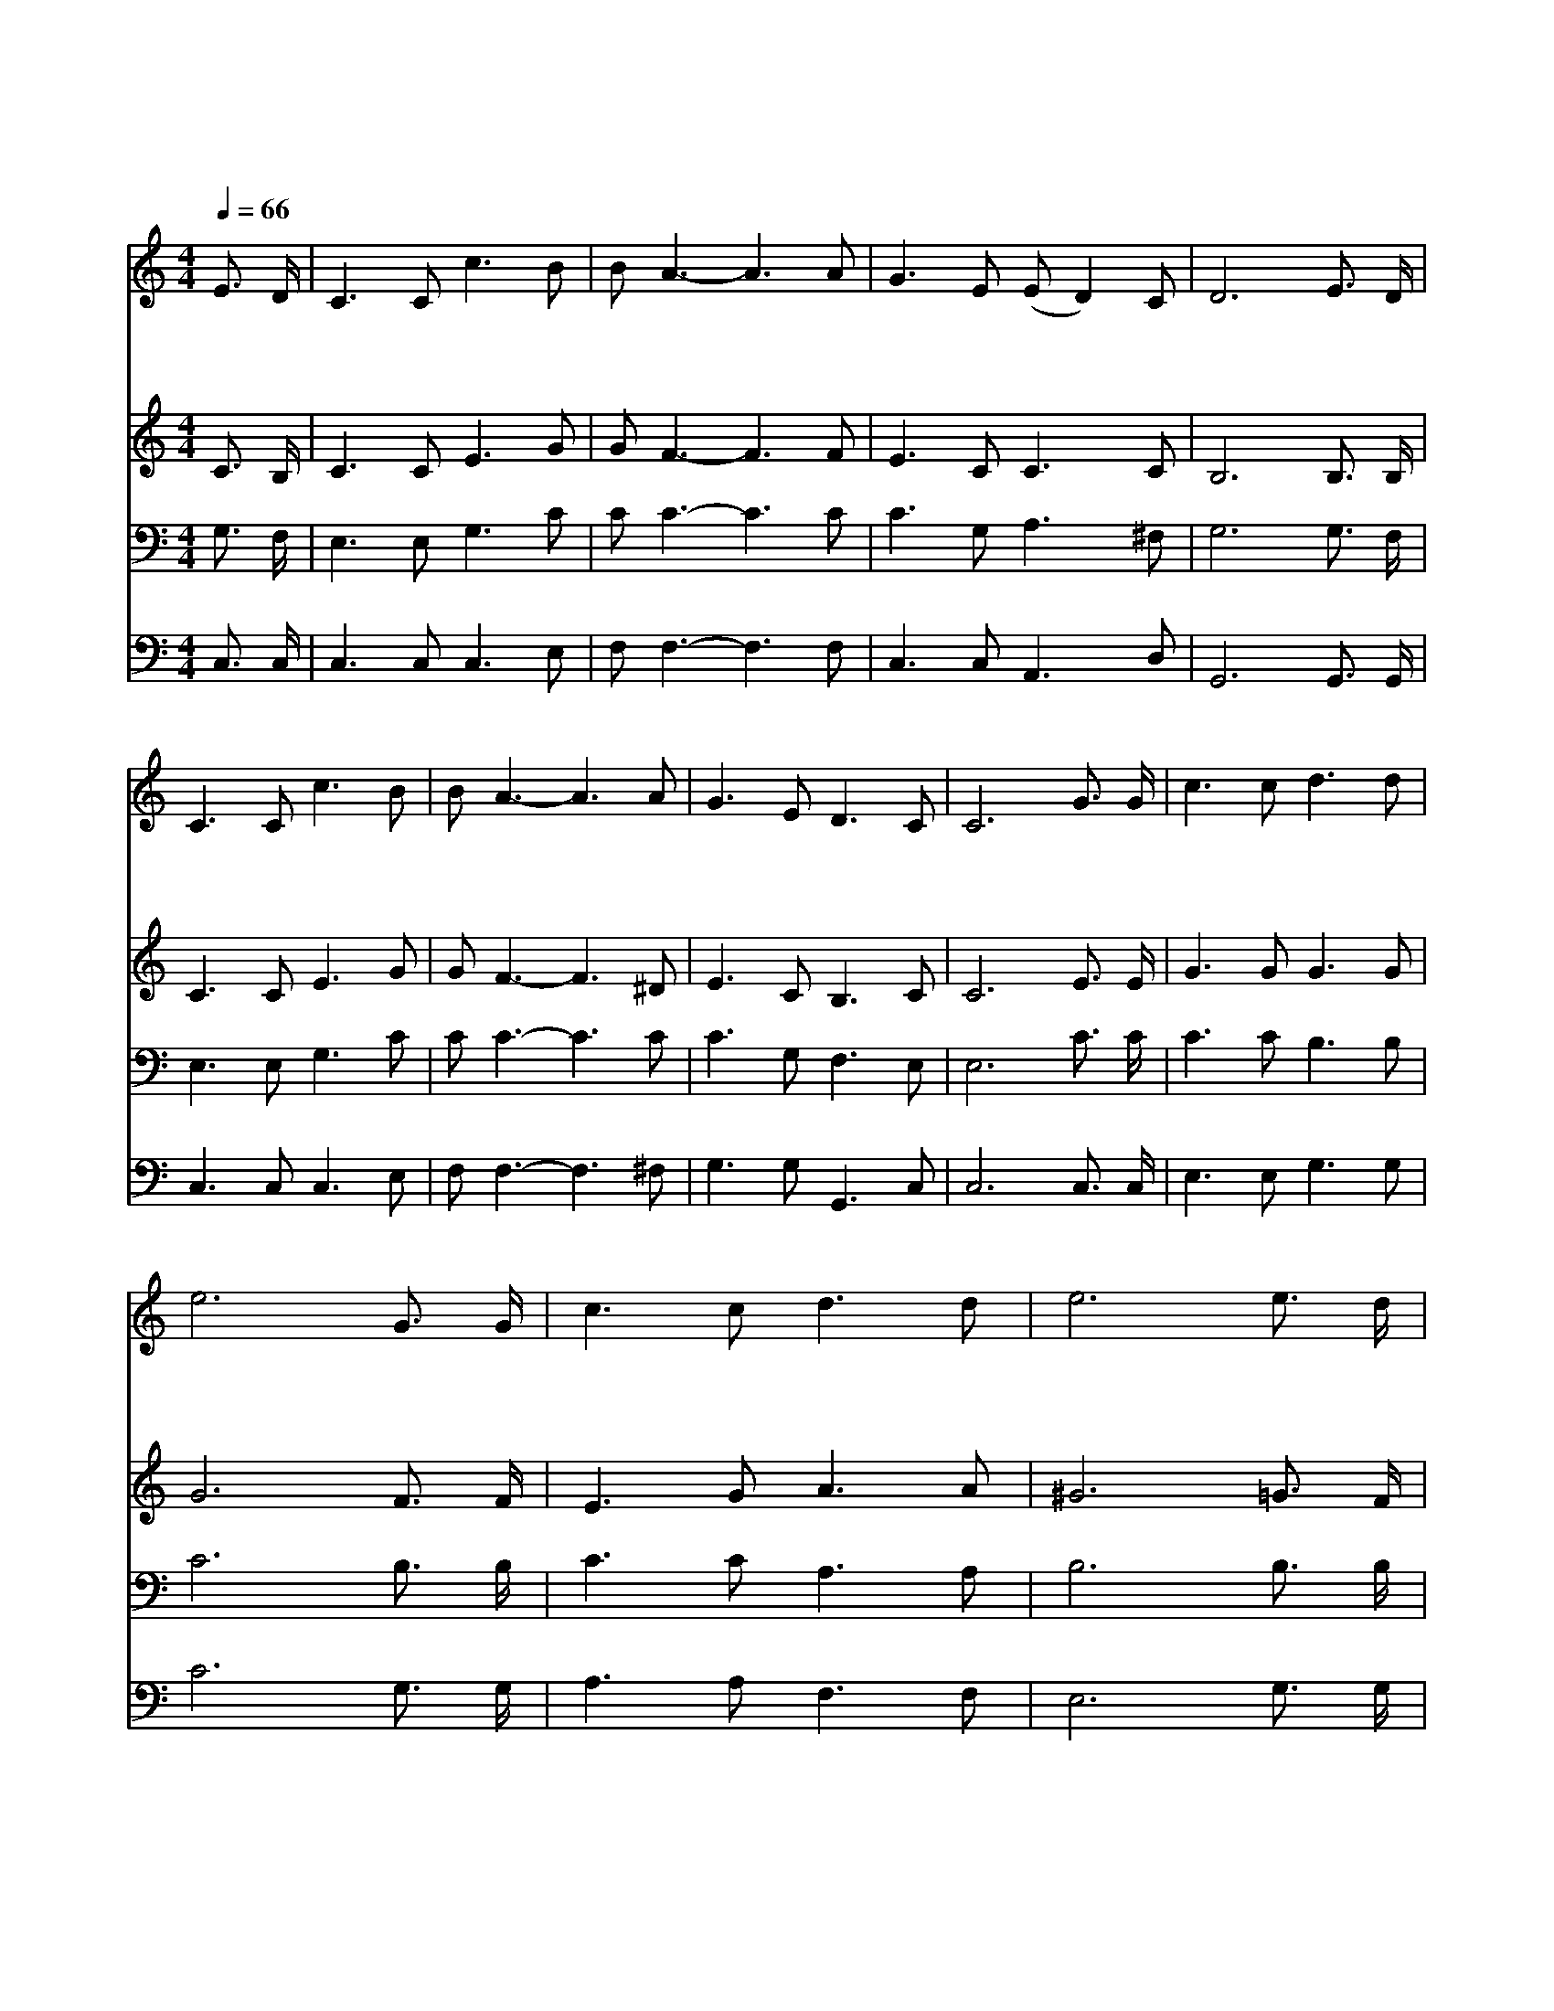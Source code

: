 X:493
T:하늘 가는 밝은 길이
Z:W.L.Swallen/Lady J.Scott
Z:Copyright © 1997 by Àü µµ È¯
Z:All Rights Reserved
%%score 1 2 3 4
L:1/8
Q:1/4=66
M:4/4
I:linebreak $
K:none
V:1 treble
V:2 treble
V:3 bass
V:4 bass
V:1
 E3/2 D/ | C3 C c3 B | B A3- A3 A | G3 E (E D2) C | D6 E3/2 D/ | C3 C c3 B | B A3- A3 A | %7
w: 하 늘|가 는 밝 은|길 이 * 내|앞 에 있 * 으|니 슬 픈|일 을 많 이|보 고 * 늘|
w: 내 가|걱 정 하 는|일 이 * 세|상 에 많 * 은|중 속 에|근 심 밖 에|걱 정 * 늘|
w: 내 가|천 성 바 라|보 고 * 가|까 이 왔 * 으|니 아 버|지 의 영 광|집 에 * 가|
 G3 E D3 C | C6 G3/2 G/ | c3 c d3 d | e6 G3/2 G/ | c3 c d3 d | e6 e3/2 d/ | c3 B (A c2) A | %14
w: 고 생 하 여|도 하 늘|영 광 밝 음|이 어 둔|그 늘 헤 치|니 예 수|공 로 의 * 지|
w: 시 험 하 여|도 예 수|보 배 로 운|피 모 든|것 을 이 기|니 예 수|공 로 의 * 지|
w: 쉴 만 있 도|다 나 는|부 족 하 여|도 영 접|하 실 터 이|니 영 광|나 라 계 * 신|
 G E3- E2 E3/2 D/ | (C c2) E (E D2) C | C6 :| |] %18
w: 하 여 * 항 상|빛 * 을 보 * 도|다||
w: 하 여 * 항 상|이 * 기 리 * 로|다||
w: 임 금 * 우 리|구 * 주 예 * 수|라||
V:2
 C3/2 B,/ | C3 C E3 G | G F3- F3 F | E3 C C3 C | B,6 B,3/2 B,/ | C3 C E3 G | G F3- F3 ^D | %7
 E3 C B,3 C | C6 E3/2 E/ | G3 G G3 G | G6 F3/2 F/ | E3 G A3 A | ^G6 =G3/2 F/ | E3 G (F A2) F | %14
 E C3- C2 B,3/2 B,/ | C3 C C B,2 C | C6 :| |] %18
V:3
 G,3/2 F,/ | E,3 E, G,3 C | C C3- C3 C | C3 G, A,3 ^F, | G,6 G,3/2 F,/ | E,3 E, G,3 C | %6
 C C3- C3 C | C3 G, F,3 E, | E,6 C3/2 C/ | C3 C B,3 B, | C6 B,3/2 B,/ | C3 C A,3 A, | %12
 B,6 B,3/2 B,/ | G,3 C C3 C | C G,3- G,2 G,3/2 F,/ | E,3 ^F, G, =F,2 E, | E,6 :| |] %18
V:4
 C,3/2 C,/ | C,3 C, C,3 E, | F, F,3- F,3 F, | C,3 C, A,,3 D, | G,,6 G,,3/2 G,,/ | C,3 C, C,3 E, | %6
 F, F,3- F,3 ^F, | G,3 G, G,,3 C, | C,6 C,3/2 C,/ | E,3 E, G,3 G, | C6 G,3/2 G,/ | A,3 A, F,3 F, | %12
 E,6 G,3/2 G,/ | C,3 E, F,3 D, | C, C,3- C,2 G,,3/2 G,,/ | A,,3 A,, G,,3 C, | C,6 :| |] %18
